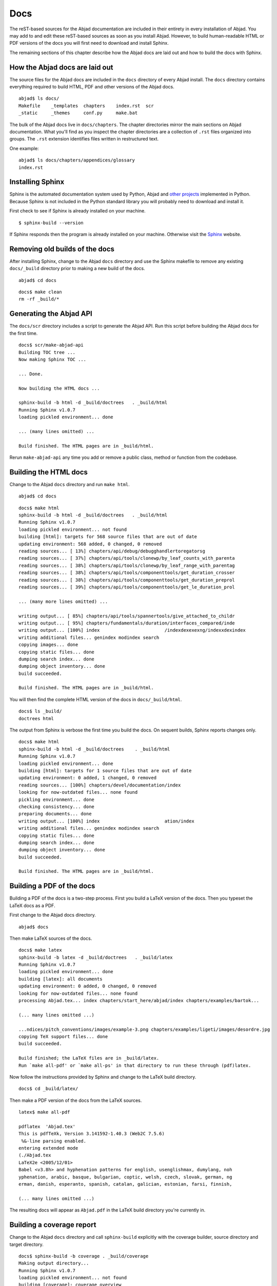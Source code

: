 Docs
====

The reST-based sources for the Abjad documentation are included in their entirety
in every installation of Abjad. You may add to and edit these reST-based sources
as soon as you install Abjad.
However, to build human-readable HTML or PDF versions of the docs you will first need to download
and install Sphinx.


The remaining sections of this chapter describe how the Abjad docs are laid out
and how to build the docs with Sphinx.


How the Abjad docs are laid out
-------------------------------

The source files for the Abjad docs are included in the ``docs``
directory of every Abjad install.
The ``docs`` directory contains everything
required to build HTML, PDF and other versions of the Abjad docs. ::

    abjad$ ls docs/
    Makefile    _templates  chapters    index.rst  scr
    _static     _themes     conf.py     make.bat

The bulk of the Abjad docs live in ``docs/chapters``.
The chapter directories mirror the main sections on Abjad documentation.
What you'll find as you inspect the chapter directories are a
collection of ``.rst`` files organized into groups.
The ``.rst`` extension identifies files written in restructured text.

One example::

    abjad$ ls docs/chapters/appendices/glossary
    index.rst


Installing Sphinx
-----------------

Sphinx is the automated documentation system used by Python, Abjad
and `other projects <http://sphinx.pocoo.org/examples.html>`_
implemented in Python. Because Sphinx is not included in the Python standard library you
will probably need to download and install it.

First check to see if Sphinx is already installed on your machine. ::

    $ sphinx-build --version

If Sphinx responds then the program is already installed on your machine.
Otherwise visit the `Sphinx <http://sphinx.pocoo.org/>`_ website.


Removing old builds of the docs
-------------------------------

After installing Sphinx, change to the Abjad ``docs`` directory
and use the Sphinx makefile to remove any existing ``docs/_build``
directory prior to making a new build of the docs. ::

    abjad$ cd docs

::

    docs$ make clean
    rm -rf _build/*


Generating the Abjad API
------------------------

The ``docs/scr`` directory includes a script to generate the Abjad API.
Run this script before building the Abjad docs for the first time. ::

    docs$ scr/make-abjad-api
    Building TOC tree ...
    Now making Sphinx TOC ...

    ... Done.

    Now building the HTML docs ...

    sphinx-build -b html -d _build/doctrees   . _build/html
    Running Sphinx v1.0.7
    loading pickled environment... done

    ... (many lines omitted) ...

    Build finished. The HTML pages are in _build/html.

Rerun ``make-abjad-api`` any time you add or remove a public class,
method or function from the codebase.


Building the HTML docs
----------------------

Change to the Abjad ``docs`` directory and run ``make html``. ::

    abjad$ cd docs

::

    docs$ make html
    sphinx-build -b html -d _build/doctrees   . _build/html
    Running Sphinx v1.0.7
    loading pickled environment... not found
    building [html]: targets for 568 source files that are out of date
    updating environment: 568 added, 0 changed, 0 removed
    reading sources... [ 13%] chapters/api/debug/debugghandlertoregatorsg
    reading sources... [ 37%] chapters/api/tools/clonewp/by_leaf_counts_with_parenta
    reading sources... [ 38%] chapters/api/tools/clonewp/by_leaf_range_with_parentag
    reading sources... [ 38%] chapters/api/tools/componenttools/get_duration_crosser
    reading sources... [ 38%] chapters/api/tools/componenttools/get_duration_preprol
    reading sources... [ 39%] chapters/api/tools/componenttools/get_le_duration_prol

    ... (many more lines omitted) ...

    writing output... [ 85%] chapters/api/tools/spannertools/give_attached_to_childr
    writing output... [ 95%] chapters/fundamentals/duration/interfaces_compared/inde
    writing output... [100%] index                        /indexdexexexng/indexxdexindex
    writing additional files... genindex modindex search
    copying images... done
    copying static files... done
    dumping search index... done
    dumping object inventory... done
    build succeeded.

    Build finished. The HTML pages are in _build/html.

You will then find the complete HTML version of the docs in ``docs/_build/html``. ::

    docs$ ls _build/
    doctrees html

The output from Sphinx is verbose the first time you build the docs.
On sequent builds, Sphinx reports changes only. ::

    docs$ make html
    sphinx-build -b html -d _build/doctrees    . _build/html
    Running Sphinx v1.0.7
    loading pickled environment... done
    building [html]: targets for 1 source files that are out of date
    updating environment: 0 added, 1 changed, 0 removed
    reading sources... [100%] chapters/devel/documentation/index
    looking for now-outdated files... none found
    pickling environment... done
    checking consistency... done
    preparing documents... done
    writing output... [100%] index                        ation/index
    writing additional files... genindex modindex search
    copying static files... done
    dumping search index... done
    dumping object inventory... done
    build succeeded.

    Build finished. The HTML pages are in _build/html.


Building a PDF of the docs
--------------------------

Building a PDF of the docs is a two-step process.
First you build a LaTeX version of the docs.
Then you typeset the LaTeX docs as a PDF.

First change to the Abjad docs directory. ::

    abjad$ docs

Then make LaTeX sources of the docs. ::

    docs$ make latex
    sphinx-build -b latex -d _build/doctrees   . _build/latex
    Running Sphinx v1.0.7
    loading pickled environment... done
    building [latex]: all documents
    updating environment: 0 added, 0 changed, 0 removed
    looking for now-outdated files... none found
    processing Abjad.tex... index chapters/start_here/abjad/index chapters/examples/bartok...

    (... many lines omitted ...)

    ...ndices/pitch_conventions/images/example-3.png chapters/examples/ligeti/images/desordre.jpg
    copying TeX support files... done
    build succeeded.

    Build finished; the LaTeX files are in _build/latex.
    Run `make all-pdf' or `make all-ps' in that directory to run these through (pdf)latex.

Now follow the instructions provided by Sphinx and change to the LaTeX build directory. ::

    docs$ cd _build/latex/

Then make a PDF version of the docs from the LaTeX sources. ::

    latex$ make all-pdf

    pdflatex  'Abjad.tex'
    This is pdfTeXk, Version 3.141592-1.40.3 (Web2C 7.5.6)
     %&-line parsing enabled.
    entering extended mode
    (./Abjad.tex
    LaTeX2e <2005/12/01>
    Babel <v3.8h> and hyphenation patterns for english, usenglishmax, dumylang, noh
    yphenation, arabic, basque, bulgarian, coptic, welsh, czech, slovak, german, ng
    erman, danish, esperanto, spanish, catalan, galician, estonian, farsi, finnish,

    (... many lines omitted ...)

The resulting docs will appear as ``Abjad.pdf`` in the LaTeX build directory
you're currently in.


Building a coverage report
--------------------------

Change to the Abjad ``docs`` directory and call ``sphinx-build``
explicitly with the coverage builder, source directory and target directory. ::

    docs$ sphinx-build -b coverage . _build/coverage
    Making output directory...
    Running Sphinx v1.0.7
    loading pickled environment... not found
    building [coverage]: coverage overview
    updating environment: 568 added, 0 changed, 0 removed
    reading sources... [ 37%] chapters/api/tools/clonewp/by_leaf_counts_with_parenta
    reading sources... [ 38%] chapters/api/tools/clonewp/by_leaf_range_with_parentag
    reading sources... [ 38%] chapters/api/tools/componenttools/get_duration_crosser

    ... (many lines omitted) ...

    reading sources... [ 85%] chapters/api/tools/spannertools/withdraw_from_containe
    reading sources... [ 95%] chapters/fundamentals/duration/interfaces_compared/ind
    reading sources... [100%] index                      t/indexdexexexng/indexxdexindex
    looking for now-outdated files... none found
    pickling environment... done
    checking consistency... done
    build succeeded.

The coverage report is now available in the ``docs/_build/coverage``
directory. ::

    docs$ ls _build/
    coverage doctrees html


Building other versions of the docs
-----------------------------------

Examine the Sphinx makefile in the Abjad ``docs/`` directory
or change to the ``docs/`` directory and type ``make`` with
no arguments to see a list of the other versions of the Abjad docs
that are available to build. ::

    docs$ make
    Please use `make <target>' where <target> is one of
        html        to make standalone HTML files
        dirhtml   to make HTML files named index.html in directories
        pickle    to make pickle files
        json        to make JSON files
        htmlhelp  to make HTML files and a HTML help project
        qthelp    to make HTML files and a qthelp project
        latex     to make LaTeX files, you can set PAPER=a4 or PAPER=letter
        changes   to make an overview of all changed/added/deprecated items
        linkcheck to check all external links for integrity
        doctest   to run all doctests embedded in the documentation (if enabled)


Inserting images with ``abjad-book``
------------------------------------

Use :doc:`abjad-book</developer_documentation/abjad_book/index>` to insert
snippets of notation in the docs you write in reST.

Embed Abjad code between open and close \<abjad\> \</abjad\> tags in your
``.rst.raw`` sourcefile and then call ``abjad-book``
to create a pure ``.rst`` file. ::

    abjad-book foo.rst.raw foo.rst

    Parsing file ...
    Rendering "example-1.ly" ...
    Rendering "example-2.ly" ...

You will need to build the HTML docs again to see your work. ::

    make html


Updating Sphinx
---------------

It is important periodically to update your version of Sphinx.
If you used ``easy_install`` to install Sphinx then the usual command
to update Sphinx is this::

    $ sudo easy_install -U Sphinx

This will usually work. But if Sphinx fails to update then it may be because you
have multiple versions of Python installed on your computer. (This tends especially
to be the case under Apple's OS X.)

To get around this first note the version of Python you're currently running::

    $ python --version
    Python 2.6.1

Then use a version-explicit form of ``easy_install`` to update Sphinx::

    $ sudo easy_install-2.6 -U Sphinx
